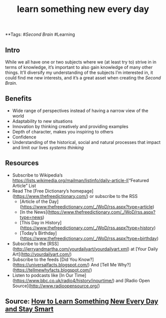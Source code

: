 #+TITLE: learn something new every day

**Tags: #[[Second Brain]] #Learning 
** Intro
 While we all have one or two subjects where we (at least try to) strive in in terms of knowledge, it’s important to also gain knowledge of many other things. It’ll diversify my understanding of the subjects I’m interested in, it could find me new interests, and it’s a great asset when creating the [[Second Brain]].
** Benefits

- Wide range of perspectives instead of having a narrow view of the world
- Adaptability to new situations
- Innovation by thinking creatively and providing examples
- Depth of character, makes you inspiring to others
- Confidence
- Understanding of the historical, social and natural processes that impact and limit our lives [[systems thinking]]
** Resources

- Subscribe to Wikipedia’s [[https://lists.wikimedia.org/mailman/listinfo/daily-article-l]][“Featured Article” List
- Read The [Free Dictionary’s homepage](https://www.thefreedictionary.com/) or subscribe to the RSS
    - [Article of the Day](https://www.thefreedictionary.com/_/WoD/rss.aspx?type=article)
    - [In the News](https://www.thefreedictionary.com/_/WoD/rss.aspx?type=news)
    - [This Day in History](https://www.thefreedictionary.com/_/WoD/rss.aspx?type=history)
    - [Today’s Birthday](https://www.thefreedictionary.com/_/WoD/rss.aspx?type=birthday)
- Subscribe to the [RSS](http://jerryandmartha.com/yourdailyart/yourdailyart.xml) at [Your Daily Art](http://yourdailyart.com/)
- Subscribe to the feeds [Did You Know?](https://universalfacts.blogspot.com/) And [Tell Me Why?](https://tellmewhyfacts.blogspot.com/)
- Listen to podcasts like [In Our Time](https://www.bbc.co.uk/radio4/history/inourtime/) and [Radio Open Source](http://www.radioopensource.org/)

** Source: [[https://www.lifehack.org/articles/featured/learn-something-new-every-day.html][How to Learn Something New Every Day and Stay Smart]]